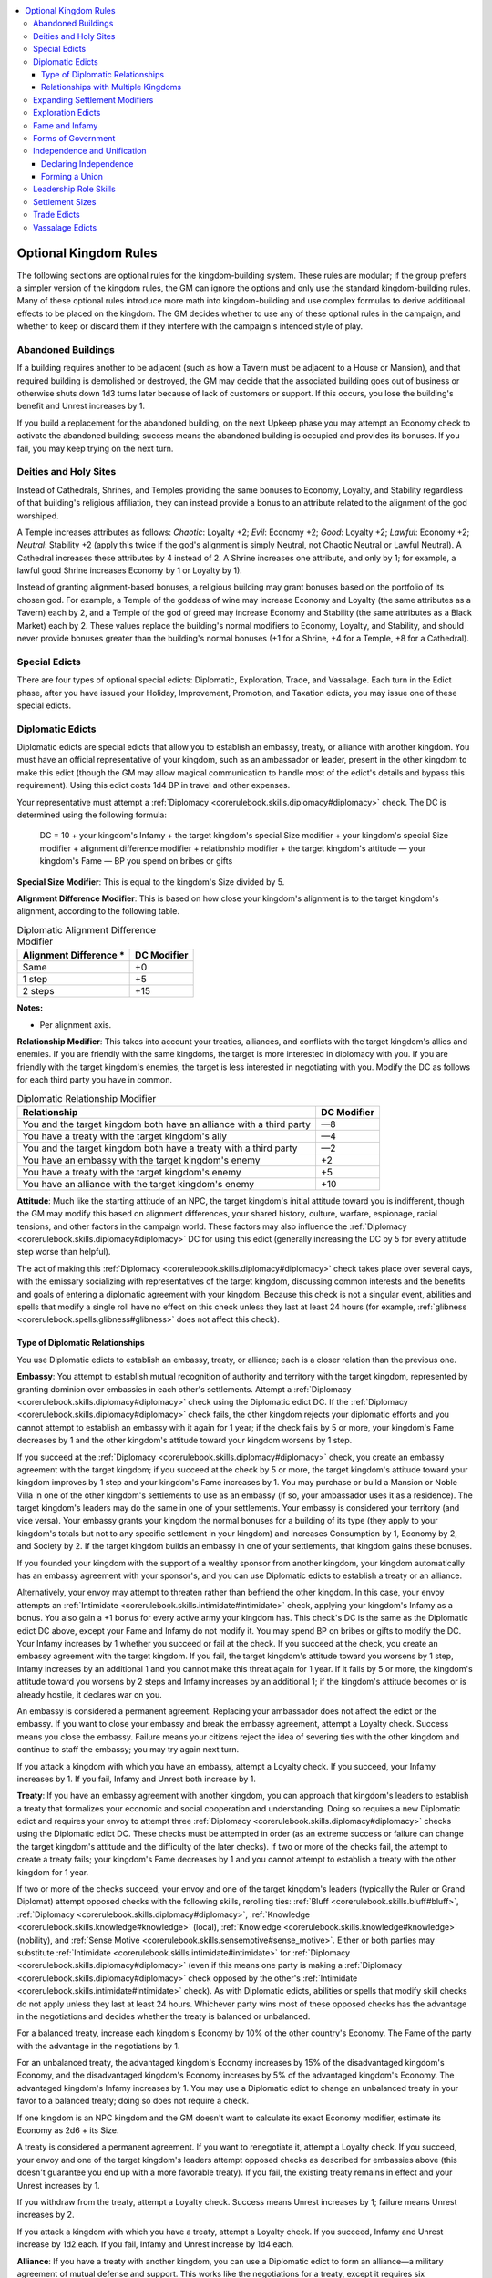 
.. _`ultimatecampaign.kingdomsandwar.optionalkingdomrules`:

.. contents:: \ 

.. _`ultimatecampaign.kingdomsandwar.optionalkingdomrules#optional_kingdom_rules`:

Optional Kingdom Rules
#######################

The following sections are optional rules for the kingdom-building system. These rules are modular; if the group prefers a simpler version of the kingdom rules, the GM can ignore the options and only use the standard kingdom-building rules. Many of these optional rules introduce more math into kingdom-building and use complex formulas to derive additional effects to be placed on the kingdom. The GM decides whether to use any of these optional rules in the campaign, and whether to keep or discard them if they interfere with the campaign's intended style of play.

.. _`ultimatecampaign.kingdomsandwar.optionalkingdomrules#abandoned_buildings`:

Abandoned Buildings
********************

If a building requires another to be adjacent (such as how a Tavern must be adjacent to a House or Mansion), and that required building is demolished or destroyed, the GM may decide that the associated building goes out of business or otherwise shuts down 1d3 turns later because of lack of customers or support. If this occurs, you lose the building's benefit and Unrest increases by 1.

If you build a replacement for the abandoned building, on the next Upkeep phase you may attempt an Economy check to activate the abandoned building; success means the abandoned building is occupied and provides its bonuses. If you fail, you may keep trying on the next turn.

.. _`ultimatecampaign.kingdomsandwar.optionalkingdomrules#deities_and_holy_sites`:

Deities and Holy Sites
***********************

Instead of Cathedrals, Shrines, and Temples providing the same bonuses to Economy, Loyalty, and Stability regardless of that building's religious affiliation, they can instead provide a bonus to an attribute related to the alignment of the god worshiped.

A Temple increases attributes as follows: \ *Chaotic*\ : Loyalty +2; \ *Evil*\ : Economy +2; \ *Good*\ : Loyalty +2; \ *Lawful*\ : Economy +2; \ *Neutral*\ : Stability +2 (apply this twice if the god's alignment is simply Neutral, not Chaotic Neutral or Lawful Neutral). A Cathedral increases these attributes by 4 instead of 2. A Shrine increases one attribute, and only by 1; for example, a lawful good Shrine increases Economy by 1 or Loyalty by 1).

Instead of granting alignment-based bonuses, a religious building may grant bonuses based on the portfolio of its chosen god. For example, a Temple of the goddess of wine may increase Economy and Loyalty (the same attributes as a Tavern) each by 2, and a Temple of the god of greed may increase Economy and Stability (the same attributes as a Black Market) each by 2. These values replace the building's normal modifiers to Economy, Loyalty, and Stability, and should never provide bonuses greater than the building's normal bonuses (+1 for a Shrine, +4 for a Temple, +8 for a Cathedral).

.. _`ultimatecampaign.kingdomsandwar.optionalkingdomrules#special_edicts`:

Special Edicts
***************

There are four types of optional special edicts: Diplomatic, Exploration, Trade, and Vassalage. Each turn in the Edict phase, after you have issued your Holiday, Improvement, Promotion, and Taxation edicts, you may issue one of these special edicts.

.. _`ultimatecampaign.kingdomsandwar.optionalkingdomrules#diplomatic_edicts`:

Diplomatic Edicts
******************

Diplomatic edicts are special edicts that allow you to establish an embassy, treaty, or alliance with another kingdom. You must have an official representative of your kingdom, such as an ambassador or leader, present in the other kingdom to make this edict (though the GM may allow magical communication to handle most of the edict's details and bypass this requirement). Using this edict costs 1d4 BP in travel and other expenses.

Your representative must attempt a :ref:`Diplomacy <corerulebook.skills.diplomacy#diplomacy>`\  check. The DC is determined using the following formula:

 DC = 10 + your kingdom's Infamy + the target kingdom's special Size modifier + your kingdom's special Size modifier + alignment difference modifier + relationship modifier + the target kingdom's attitude — your kingdom's Fame — BP you spend on bribes or gifts

\ **Special Size Modifier**\ : This is equal to the kingdom's Size divided by 5.

\ **Alignment Difference Modifier**\ : This is based on how close your kingdom's alignment is to the target kingdom's alignment, according to the following table.

.. _`ultimatecampaign.kingdomsandwar.optionalkingdomrules#table_diplomatic_alignment_difference_modifier`:

.. list-table:: Diplomatic Alignment Difference Modifier
   :header-rows: 1
   :class: contrast-reading-table
   :widths: auto

   * - Alignment Difference \*
     - DC Modifier
   * - Same
     - +0
   * - 1 step
     - +5
   * - 2 steps
     - +15

**Notes:**

* Per alignment axis.

\ **Relationship Modifier**\ : This takes into account your treaties, alliances, and conflicts with the target kingdom's allies and enemies. If you are friendly with the same kingdoms, the target is more interested in diplomacy with you. If you are friendly with the target kingdom's enemies, the target is less interested in negotiating with you. Modify the DC as follows for each third party you have in common.

.. _`ultimatecampaign.kingdomsandwar.optionalkingdomrules#table_diplomatic_relationship_modifier`:

.. list-table:: Diplomatic Relationship Modifier
   :header-rows: 1
   :class: contrast-reading-table
   :widths: auto

   * - Relationship
     - DC Modifier
   * - You and the target kingdom both have an alliance with a third party
     - —8
   * - You have a treaty with the target kingdom's ally
     - —4
   * - You and the target kingdom both have a treaty with a third party
     - —2
   * - You have an embassy with the target kingdom's enemy
     - +2
   * - You have a treaty with the target kingdom's enemy
     - +5
   * - You have an alliance with the target kingdom's enemy
     - +10

\ **Attitude**\ : Much like the starting attitude of an NPC, the target kingdom's initial attitude toward you is indifferent, though the GM may modify this based on alignment differences, your shared history, culture, warfare, espionage, racial tensions, and other factors in the campaign world. These factors may also influence the :ref:`Diplomacy <corerulebook.skills.diplomacy#diplomacy>`\  DC for using this edict (generally increasing the DC by 5 for every attitude step worse than helpful).

The act of making this :ref:`Diplomacy <corerulebook.skills.diplomacy#diplomacy>`\  check takes place over several days, with the emissary socializing with representatives of the target kingdom, discussing common interests and the benefits and goals of entering a diplomatic agreement with your kingdom. Because this check is not a singular event, abilities and spells that modify a single roll have no effect on this check unless they last at least 24 hours (for example, :ref:`glibness <corerulebook.spells.glibness#glibness>`\  does not affect this check).

.. _`ultimatecampaign.kingdomsandwar.optionalkingdomrules#type_of_diplomatic_relationships`:

Type of Diplomatic Relationships
=================================

You use Diplomatic edicts to establish an embassy, treaty, or alliance; each is a closer relation than the previous one.

\ **Embassy**\ : You attempt to establish mutual recognition of authority and territory with the target kingdom, represented by granting dominion over embassies in each other's settlements. Attempt a :ref:`Diplomacy <corerulebook.skills.diplomacy#diplomacy>`\  check using the Diplomatic edict DC. If the :ref:`Diplomacy <corerulebook.skills.diplomacy#diplomacy>`\  check fails, the other kingdom rejects your diplomatic efforts and you cannot attempt to establish an embassy with it again for 1 year; if the check fails by 5 or more, your kingdom's Fame decreases by 1 and the other kingdom's attitude toward your kingdom worsens by 1 step.

If you succeed at the :ref:`Diplomacy <corerulebook.skills.diplomacy#diplomacy>`\  check, you create an embassy agreement with the target kingdom; if you succeed at the check by 5 or more, the target kingdom's attitude toward your kingdom improves by 1 step and your kingdom's Fame increases by 1. You may purchase or build a Mansion or Noble Villa in one of the other kingdom's settlements to use as an embassy (if so, your ambassador uses it as a residence). The target kingdom's leaders may do the same in one of your settlements. Your embassy is considered your territory (and vice versa). Your embassy grants your kingdom the normal bonuses for a building of its type (they apply to your kingdom's totals but not to any specific settlement in your kingdom) and increases Consumption by 1, Economy by 2, and Society by 2. If the target kingdom builds an embassy in one of your settlements, that kingdom gains these bonuses.

If you founded your kingdom with the support of a wealthy sponsor from another kingdom, your kingdom automatically has an embassy agreement with your sponsor's, and you can use Diplomatic edicts to establish a treaty or an alliance.

Alternatively, your envoy may attempt to threaten rather than befriend the other kingdom. In this case, your envoy attempts an :ref:`Intimidate <corerulebook.skills.intimidate#intimidate>`\  check, applying your kingdom's Infamy as a bonus. You also gain a +1 bonus for every active army your kingdom has. This check's DC is the same as the Diplomatic edict DC above, except your Fame and Infamy do not modify it. You may spend BP on bribes or gifts to modify the DC. Your Infamy increases by 1 whether you succeed or fail at the check. If you succeed at the check, you create an embassy agreement with the target kingdom. If you fail, the target kingdom's attitude toward you worsens by 1 step, Infamy increases by an additional 1 and you cannot make this threat again for 1 year. If it fails by 5 or more, the kingdom's attitude toward you worsens by 2 steps and Infamy increases by an additional 1; if the kingdom's attitude becomes or is already hostile, it declares war on you.

An embassy is considered a permanent agreement. Replacing your ambassador does not affect the edict or the embassy. If you want to close your embassy and break the embassy agreement, attempt a Loyalty check. Success means you close the embassy. Failure means your citizens reject the idea of severing ties with the other kingdom and continue to staff the embassy; you may try again next turn.

If you attack a kingdom with which you have an embassy, attempt a Loyalty check. If you succeed, your Infamy increases by 1. If you fail, Infamy and Unrest both increase by 1.

\ **Treaty**\ : If you have an embassy agreement with another kingdom, you can approach that kingdom's leaders to establish a treaty that formalizes your economic and social cooperation and understanding. Doing so requires a new Diplomatic edict and requires your envoy to attempt three :ref:`Diplomacy <corerulebook.skills.diplomacy#diplomacy>`\  checks using the Diplomatic edict DC. These checks must be attempted in order (as an extreme success or failure can change the target kingdom's attitude and the difficulty of the later checks). If two or more of the checks fail, the attempt to create a treaty fails; your kingdom's Fame decreases by 1 and you cannot attempt to establish a treaty with the other kingdom for 1 year.

If two or more of the checks succeed, your envoy and one of the target kingdom's leaders (typically the Ruler or Grand Diplomat) attempt opposed checks with the following skills, rerolling ties: :ref:`Bluff <corerulebook.skills.bluff#bluff>`\ , :ref:`Diplomacy <corerulebook.skills.diplomacy#diplomacy>`\ , :ref:`Knowledge <corerulebook.skills.knowledge#knowledge>`\  (local), :ref:`Knowledge <corerulebook.skills.knowledge#knowledge>`\  (nobility), and :ref:`Sense Motive <corerulebook.skills.sensemotive#sense_motive>`\ . Either or both parties may substitute :ref:`Intimidate <corerulebook.skills.intimidate#intimidate>`\  for :ref:`Diplomacy <corerulebook.skills.diplomacy#diplomacy>`\  (even if this means one party is making a :ref:`Diplomacy <corerulebook.skills.diplomacy#diplomacy>`\  check opposed by the other's :ref:`Intimidate <corerulebook.skills.intimidate#intimidate>`\  check). As with Diplomatic edicts, abilities or spells that modify skill checks do not apply unless they last at least 24 hours. Whichever party wins most of these opposed checks has the advantage in the negotiations and decides whether the treaty is balanced or unbalanced.

For a balanced treaty, increase each kingdom's Economy by 10% of the other country's Economy. The Fame of the party with the advantage in the negotiations by 1.

For an unbalanced treaty, the advantaged kingdom's Economy increases by 15% of the disadvantaged kingdom's Economy, and the disadvantaged kingdom's Economy increases by 5% of the advantaged kingdom's Economy. The advantaged kingdom's Infamy increases by 1. You may use a Diplomatic edict to change an unbalanced treaty in your favor to a balanced treaty; doing so does not require a check.

If one kingdom is an NPC kingdom and the GM doesn't want to calculate its exact Economy modifier, estimate its Economy as 2d6 + its Size.

A treaty is considered a permanent agreement. If you want to renegotiate it, attempt a Loyalty check. If you succeed, your envoy and one of the target kingdom's leaders attempt opposed checks as described for embassies above (this doesn't guarantee you end up with a more favorable treaty). If you fail, the existing treaty remains in effect and your Unrest increases by 1.

If you withdraw from the treaty, attempt a Loyalty check. Success means Unrest increases by 1; failure means Unrest increases by 2.

If you attack a kingdom with which you have a treaty, attempt a Loyalty check. If you succeed, Infamy and Unrest increase by 1d2 each. If you fail, Infamy and Unrest increase by 1d4 each.

\ **Alliance**\ : If you have a treaty with another kingdom, you can use a Diplomatic edict to form an alliance—a military agreement of mutual defense and support. This works like the negotiations for a treaty, except it requires six :ref:`Diplomacy <corerulebook.skills.diplomacy#diplomacy>`\  or :ref:`Intimidate <corerulebook.skills.intimidate#intimidate>`\  checks. Four of these must succeed for the alliance to form.

If successful, negotiations proceed as for a treaty, with three opposed :ref:`Diplomacy <corerulebook.skills.diplomacy#diplomacy>`\  or :ref:`Intimidate <corerulebook.skills.intimidate#intimidate>`\  checks to determine who has the advantage in negotiations. The party with the advantage may decide whether the alliance is balanced or unbalanced, but the bonuses apply to each kingdom's Stability instead of Economy.

Kingdoms in an alliance can move their armies through each others' territories and station them in each others' territories or in unoccupied Forts and Watchtowers, though not inside allied settlements. If an allied kingdom stations an army inside your territory, you must succeed at a Loyalty check or gain 1d2 Unrest; this does not apply if your kingdom has been attacked and you have requested aid from the ally.

If you are attacked by another kingdom, you can call for aid from your allies. Failure to send aid increases an ally's Infamy by 1d4; the precise nature and amount of aid sent is at the discretion of the rulers of each kingdom, and the GM decides whether this Infamy increase happens.

If you attack a kingdom with which you have an alliance, attempt a Loyalty check. If you succeed, Infamy and Unrest increase by 1d4 each. If you fail, Infamy and Unrest increase by 2d4 each. An attacked ally may end an alliance, treaty, or embassy agreement with the aggressor without penalty.

.. _`ultimatecampaign.kingdomsandwar.optionalkingdomrules#relationships_with_multiple_kingdoms`:

Relationships with Multiple Kingdoms
=====================================

A kingdom may have embassies with any number of kingdoms. For each treaty or alliance after the first, the bonus to Economy or Stability is reduced by 1 (minimum +0).

.. _`ultimatecampaign.kingdomsandwar.optionalkingdomrules#expanding_settlement_modifiers`:

Expanding Settlement Modifiers
*******************************

As explained in the Buildings section, the Settlement entry for a building lists modifiers that affect skill checks in the settlement (\ *GameMastery Guide*\  204). If the GM wants these modifiers to influence the kingdom as a whole, add up the Settlement modifiers for all settlements in your kingdom, divide them by 10, and apply the following adjustments according to your kingdom's alignment: \ *Chaotic*\ : +1 Crime; \ *Evil*\ : +1 Corruption; \ *Good*\ : +1 Society; \ *Lawful*\  +1 Law; \ *Neutral*\ : +1 Lore (apply this twice if the kingdom's alignment is simply Neutral, not Chaotic Neutral or Lawful Neutral). Use these total modifiers everywhere in your kingdom. If a settlement has its own settlement modifier, use the higher of the two modifiers for rolls relating to that settlement.

.. _`ultimatecampaign.kingdomsandwar.optionalkingdomrules#exploration_edicts`:

Exploration Edicts
*******************

Exploration edicts are special edicts that allow you to commission explorers to map unclaimed hexes and prepare them for your kingdom. You may choose to accompany the explorers or let them explore on their own.

When commissioning an expedition, you must determine the length of time and plan the route in advance. Financing explorers costs 1d4 BP per month of the expedition, paid in advance. The explorers start at your capital, and spend the agreed-on time traveling to, exploring, and mapping unclaimed hexes. At the end of the contracted period, they return to your capital. See :ref:`Terrain and Terrain Improvements table <ultimatecampaign.kingdomsandwar.kingdomturnsequence#table_terrain_and_terrain_improvements>`\  for travel and exploration times. Each expedition requires a separate Exploration edict.

Explorers note obvious terrain features and resources on the first day in a hex. Each day spent in the hex allows :ref:`Knowledge <corerulebook.skills.knowledge#knowledge>`\  (geography) and/or :ref:`Survival <corerulebook.skills.survival#survival>`\  checks to locate hidden landmarks, lairs, or resources, with a DC ranging from 15 for things that are relatively easy to find or well known in local lore to DC 30 for those that are well hidden or generally unknown.

Explorers have the same chances for random encounters and other dangers that you would if you traveled through or explored the hex yourself. If you are not traveling with the explorers and they have a hostile encounter, you may have the expedition attempt a :ref:`Stealth <corerulebook.skills.stealth#stealth>`\  check (DC 10 + twice the encounter's CR), using the worst :ref:`Stealth <corerulebook.skills.stealth#stealth>`\  modifier among the expedition members. If the check fails, you may attempt a Stability check (DC = Control DC + twice the encounter's CR). If you succeed at the Stability check, the explorers escape and survive but are temporarily scattered and make no more progress that month. If you fail the Stability check, the explorers are killed; Unrest increases by 1, and the remainder of your BP investment in the expedition is lost.

.. _`ultimatecampaign.kingdomsandwar.optionalkingdomrules#fame_and_infamy`:

Fame and Infamy
****************

Kingdoms gain notoriety for the actions of their leaders and citizens, as well as for constructing certain types of buildings. This leads to the development of Fame or Infamy. Fame represents a positive perception of a kingdom—it's seen as a place of culture, learning, peace, and honor—as well as reflecting its measure of success in diplomacy, trade, and battle. Infamy represents a negative perception of a kingdom—it's perceived as treacherous, corrupt, prejudiced, ruthlessly warmongering, and villainous.

As a kingdom grows, it can gain and lose both Fame and Infamy, but these are not opposite statistics—an increase in Fame does not mean an equal decrease in Infamy. For example, a kingdom may be famous for culture and learning as well as infamous for treachery and corruption.

\ **Starting Values**\ : When you found a kingdom, it starts with Fame 1 or Infamy 1 (Ruler's choice). The other value starts at 0. Fame and Infamy cannot go below 0. Certain buildings (such as Arenas and Castles) increase Fame. Some events (such as Squatters or Visiting Celebrity) can increase or reduce Fame or Infamy.

\ **Settlement Modifiers**\ : Add all the Lore and Society modifiers from all your settlements and divide by 10; add this amount to your Fame. Add all the Corruption and Crime modifiers from all your settlements and divide by 10; add this amount to your Infamy.

\ **Size Increases**\ : When your kingdom's Size increases to 11, 26, 51, 101, and 201, Fame or Infamy (Ruler's choice) increases by 1.

\ **Using Fame and Infamy**\ : Fame and Infamy affect skill checks relating to other kingdoms. For every 10 points of your kingdom's Fame, your citizens gain a +1 bonus on :ref:`Diplomacy <corerulebook.skills.diplomacy#diplomacy>`\  checks to influence government officials of other kingdoms. For every 10 points of your kingdom's Infamy, your citizens gain a +1 bonus on :ref:`Intimidate <corerulebook.skills.intimidate#intimidate>`\  checks to influence government officials of other kingdoms.

.. _`ultimatecampaign.kingdomsandwar.optionalkingdomrules#forms_of_government`:

Forms of Government
********************

The kingdom-building rules presume your government is a feudal monarchy; the leaders are appointed for life (either by themselves or an outside agency such as a nearby monarch), and pass their titles to their heirs. The form of government you choose can help establish the flavor and feel of the kingdom and also adjust its settlements' modifiers. You may choose one of the following as the kingdom's government.

\ **Autocracy**\ : A single person rules the kingdom by popular acclaim. This person may be elected by the people, a popular hero asked to lead, or even a hereditary monarch who rules with a light hand. \ *Modifiers*\ : None.

\ **Magocracy**\ : An individual or group with potent magical power leads the kingdom and promotes the spread of magical and mundane knowledge and education. Those with magical abilities often enjoy favored status in the kingdom. \ *Modifiers*\ : Lore +2, Productivity —1, Society —1.

\ **Oligarchy**\ : A group of councilors, guild masters, aristocrats, and other wealthy and powerful individuals meet in council to lead the kingdom and direct its policies. \ *Modifiers*\ : Corruption +1, Law —1, Lore —1, Society +1.

\ **Overlord**\ : The kingdom's ruler is a single individual who either seized control or inherited command of the settlement and maintains a tight grasp on power. \ *Modifiers*\ : Corruption +1, Crime —1, Law +1, Society —1.

\ **Republic**\ : The kingdom is ruled by a parliament of elected or appointed officials who represent the various geographic areas and cultural constituents of the kingdom, making decisions for the whole through voting, bureaucratic procedures, and coalition-building. \ *Modifiers*\ : Crime —1, Law —1, Productivity +1, Society +1.

\ **Secret Syndicate**\ : An unofficial or illegal group like a thieves' guild rules the kingdom—the group may use a puppet leader to maintain secrecy, but the group pulls the strings. \ *Modifiers*\ : Corruption +1, Crime +1, Law —3, Productivity +1.

\ **Theocracy**\ : The kingdom is ruled by the leader of its most popular religion, and the ideas and members of that religion often enjoy favored status in government and the kingdom. \ *Modifiers*\ : Corruption —1, Law +1, Lore +1, Society —1.

.. _`ultimatecampaign.kingdomsandwar.optionalkingdomrules#independence_and_unification`:

Independence and Unification
*****************************

Sometimes, breaking a kingdom into multiple pieces or joining with another kingdom is the best option for long-term survival.

.. _`ultimatecampaign.kingdomsandwar.optionalkingdomrules#declaring_independence`:

Declaring Independence
=======================

Though many kingdoms break apart due to military, racial, or religious conflicts, you can divide up your kingdom amiably if all leaders agree. During the Event phase, follow these steps.

\ **Step 1**\ : Decide how many kingdoms you'll make out of the old one.

\ **Step 2**\ : Split up the kingdom. Determine which hexes belong to each daughter kingdom. Divide the treasury in a fair manner (such as proportionate to population or Size), and divide any other mobile assets (such as armies).

\ **Step 3**\ : Determine how much Unrest in the parent kingdom does not result from leadership and building modifiers. Divide this by the number of daughter kingdoms being made from the parent kingdom (minimum 1 Unrest).

\ **Step 4**\ : Each daughter kingdom should follow the steps for founding a kingdom . Treat leaders moving from the parent kingdom to a daughter kingdom as abdicating their posts in the parent kingdom. Loyalty increases by 1 for each daughter kingdom for the next 6 months. Add the Unrest from Step 3 to the Unrest for the daughter kingdoms.

The GM may influence any of these steps as appropriate to the situation, such as by giving one kingdom an Economy penalty and a Loyalty bonus, or dividing the Unrest in Step 4 unequally between the kingdoms.

If independence occurs as a result of creating a secondary territory by losing control of a connecting hex, the additional Unrest penalty from having a kingdom leader act as the Ruler ends.

\ **Independence and Diplomatic Edicts**\ : If you're using Diplomatic edicts, you may wish to use such an edict to declare independence. Treat this act as a Diplomatic edict to form an alliance, but the sponsor's initial attitude toward your kingdom is 2 steps worse. If successful, the negotiation emancipates your kingdom and ends any treaty or alliance with your former patron; you retain an embassy with that kingdom and can try to negotiate a new treaty or alliance. If the negotiation fails, it worsens the patron's attitude by 1 additional step. If this changes the patron's attitude to hostile, it leads to war against your rebellious kingdom.

The paragraph above describes an optimal, peaceful situation where part of the kingdom wants to split away from the rest or the rulers want to divide the kingdom into smaller kingdoms. Splitting a country because of invasion, revolution, or a similar conflict usually involves unique circumstances and is beyond the scope of these rules; the GM should use the above steps as guidelines for when the kingdom leaders reach an agreement with others about how to split the kingdom.

.. _`ultimatecampaign.kingdomsandwar.optionalkingdomrules#forming_a_union`:

Forming a Union
================

Just as a kingdom can divide into separate pieces, kingdoms may want to unite to become a more powerful political entity. If the leaders in each kingdom agree to the union, the process is relatively smooth. During the Event phase, follow these steps.

First, combine the Treasuries and any other mobile assets (such as armies) of the kingdoms. Next, determine how much Unrest in each kingdom is not from leadership and building modifiers. Average these numbers together (minimum 1 Unrest).

Then follow the steps for founding a kingdom . Treat leaders who change roles as changing roles within the same kingdom.

Once you've got your new, combined kingdom, add the Unrest from earlier to the Unrest for the new kingdom.

The GM may influence any of these steps as appropriate to the situation, such as giving hexes in the smaller kingdom a temporary Loyalty penalty for 1 year, or giving the entire kingdom a 1d4—2 Stability modifier each turn for 6 months.

.. _`ultimatecampaign.kingdomsandwar.optionalkingdomrules#leadership_role_skills`:

Leadership Role Skills
***********************

Each leadership role provides bonuses to kingdom statistics based on one of the leader's ability scores. The GM may want to allow a leader's ranks in a relevant skill (such as :ref:`Diplomacy <corerulebook.skills.diplomacy#diplomacy>`\  or :ref:`Intimidate <corerulebook.skills.intimidate#intimidate>`\ ) to also affect the kingdom statistics. For every 5 full ranks in a relevant skill, the leader may increase the leadership modifier by an additional 1. These skill-based additional bonuses modify the standard leadership role bonuses in the same way that the :ref:`Leadership <corerulebook.feats#leadership>`\  feat grants additional bonuses.

The relevant skills for each leadership role are as follows.

\ **Ambassador**\ : :ref:`Diplomacy <corerulebook.skills.diplomacy#diplomacy>`

\ **Consort**\ : :ref:`Knowledge <corerulebook.skills.knowledge#knowledge>`\  (nobility)

\ **Councilor**\ : :ref:`Knowledge <corerulebook.skills.knowledge#knowledge>`\  (local)

\ **General**\ : :ref:`Profession <corerulebook.skills.profession#profession>`\  (soldier)

\ **Grand Diplomat**\ : :ref:`Diplomacy <corerulebook.skills.diplomacy#diplomacy>`

\ **Heir**\ : :ref:`Knowledge <corerulebook.skills.knowledge#knowledge>`\  (nobility)

\ **High Priest**\ : :ref:`Knowledge <corerulebook.skills.knowledge#knowledge>`\  (religion)

\ **Magister**\ : :ref:`Knowledge <corerulebook.skills.knowledge#knowledge>`\  (arcana)

\ **Marshal**\ : :ref:`Survival <corerulebook.skills.survival#survival>`

Royal :ref:`Enforcer <advancedplayersguide.advancedfeats#enforcer>`\ : :ref:`Intimidate <corerulebook.skills.intimidate#intimidate>`

\ **Ruler**\ : :ref:`Knowledge <corerulebook.skills.knowledge#knowledge>`\  (nobility)

\ **Spymaster**\ : :ref:`Sense Motive <corerulebook.skills.sensemotive#sense_motive>`

\ **Treasurer**\ : :ref:`Profession <corerulebook.skills.profession#profession>`\  (merchant)

\ **Viceroy**\ : :ref:`Knowledge <corerulebook.skills.knowledge#knowledge>`\  (geography)

\ **Warden**\ : :ref:`Knowledge <corerulebook.skills.knowledge#knowledge>`\  (engineering)

.. _`ultimatecampaign.kingdomsandwar.optionalkingdomrules#settlement_sizes`:

Settlement Sizes
*****************

The GM may want to adjust settlement modifiers based on the kingdom's Size and how that corresponds to the standard settlement size categories in the \ *Core Rulebook*\ .

.. _`ultimatecampaign.kingdomsandwar.optionalkingdomrules#table_settlement_sizes_and_modifiers`:

.. list-table:: Settlement Sizes and Modifiers
   :header-rows: 1
   :class: contrast-reading-table
   :widths: auto

   * - Lots
     - Category
     - Modifiers
     - Danger
   * - 1
     - Village
     - —4
     - —10
   * - 2—8
     - Small Town
     - —2
     - —5
   * - 9—20
     - Large Town
     - 0
     - 0
   * - 21—40
     - Small City
     - +1
     - +5
   * - 41—100
     - Large City
     - +1 \*
     - +5 \*
   * - 101+
     - Metropolis
     - +1 \*
     - +5 \*

**Notes:**

* Per district.

\ **Modifiers**\ : Add the listed number to the settlement's Corruption, Crime, Law, Lore, Productivity, and Society.

\ **Danger**\ : Add the listed number to the settlement's Danger value.

.. _`ultimatecampaign.kingdomsandwar.optionalkingdomrules#trade_edicts`:

Trade Edicts
*************

Trade edicts are special edicts that allow you to create a trade route with another kingdom, increasing the BP you gain every month, as well as possibly increasing your Fame and other kingdom statistics.

To plan a trade route, select another kingdom as your trade partner and determine the distance in hexes from a settlement in your kingdom to a settlement in the target kingdom, tracing the path of the trade route rather than a direct line. A trade route can pass through grassland, desert, or any terrain that has a road or highway. If your settlement contains a Pier, the trade route can pass along rivers and coastal hexes. If your settlement contains a Waterfront, your trade route can pass through water hexes.

Longer trade routes are harder to maintain than short ones. To determine the effective length of your trade route, hexes with roads or rivers count normally. Grassland and desert hexes count double. Water hexes and hexes with highways count as half. This total distance is the Trade Route Length (TRL). Divide the Trade Route Length by 10 to get the Route Modifier (RM). Subtract the TRL from your kingdom's Size to get the Length Modifier (LM), with a minimum LM of 0.

Establishing a trade route takes 1 hex per day along Roads and Rivers (upstream), 2 along coastlines, and 4 along water or Rivers (downstream). If the journey requires 1 turn or more, you gain no benefits from it until the turn the traders arrive at their destination.

You must invest at least 5 BP into the initial trade expedition using this trade route. The first time your traders reach the destination settlement, attempt an Economy check, a Loyalty check, and a Stability check. Determine the DC as follows:

 DC = Control DC + your settlement's Corruption + the RM + the LM — your settlement's Productivity

If all three checks fail, the trade route is a total loss; Fame decreases by 1 and Unrest increases by 1. If one check succeeds, the expedition fails to reach its destination but sells its goods elsewhere for 1d4 BP per every 5 BP invested.

If two checks succeed, the trade route is established; Economy increases by 1 and Treasury increases by the RM + 2d4 BP per 5 BP invested in the initial trade expedition. For example, if you invested 5 BP in a trade route with an RM of 2, Treasury increases by 2 + 2d4 BP.

If all three checks succeed, the trade route is established and is a great success; Economy increases by 2, Fame increases by 1, and Treasury increases by the RM + 2d4 BP per 5 BP invested in the initial trade expedition.

An established trade route provides its benefits for 1 year.

A kingdom can have one of each of the following types of trade route. Each type requires certain buildings in your settlement, and each increases the Economy bonus from a successful trade route.

\ **Food**\ : If your kingdom has surplus production from farms and fisheries that reduces its Consumption to below 0, you may export food. A successful food trade route increases Economy by 1 for every 10 Farms and Fisheries in the kingdom; this benefit is lost in any month that Farms and Fisheries do not reduce Consumption below 0. You must have at least 1 Granary and 1 Stockyard in your settlement.

\ **Goods**\ : The trade route transports goods such as weapons and textiles. Count all Guildhalls, Smithies, Shops, Trade Shops, and Tanneries in the starting settlement and divide by 10; a successful goods trade route increases Economy by this amount. You must have at least 1 Guildhall in your settlement.

\ **Luxuries**\ : This trade route carries exotic goods such as art, musical instruments, books, spices, dyes, and magic items. Count all Alchemists, Caster's Towers, Exotic Artisans, Herbalists, Luxury Stores, and Magic Shops in the starting settlement and divide by 10; a successful luxuries trade route increases Economy by that amount. You must have at least 1 Luxury Store in your settlement.

\ **Raw Materials**\ : This trade route carries common raw materials such as lumber, stone, ore, or metal. A successful raw materials trade route increases Economy by 1 for every 10 Mines, Quarries, and Sawmills in the kingdom. You must have at least 1 Foundry in the starting settlement to count Mines.

.. _`ultimatecampaign.kingdomsandwar.optionalkingdomrules#vassalage_edicts`:

Vassalage Edicts
*****************

Vassalage edicts are special edicts that allow you to cede a portion of your lands (or unclaimed lands you deem yours to take) to a subordinate leader, sponsoring that leader's rulership in exchange for fealty. You can also use a Vassalage edict to found a colony beholden to your kingdom. You may also use a Vassalage edict to subjugate an existing kingdom you have conquered without having to absorb the entire kingdom hex by hex. When you issue a Vassalage edict, you must select a person to take the Viceroy leadership role.

Issuing a Vassalage edict requires you to spend 1d4 BP and give additional BP to the Viceroy as a starting Treasury for the vassal kingdom (just as a wealthy sponsor may have granted to your initial Treasury). You may give up to 1/4 of your kingdom's Treasury to your new vassal as a grant to help found the kingdom.

When you issue a Vassalage edict, you are creating a new kingdom or attaching an existing kingdom to your own. Your vassal functions in most respects as a separate entity with its own kingdom scores. You decide how it is governed; you may give its leaders full autonomy, or give occasional suggestions or commands about buildings and improvements, or control it directly by giving orders to the Viceroy.

\ **New Vassal or Colony**\ : When you issue a Vassalage edict to create a new colony or kingdom, you may immediately establish an embassy, treaty, or alliance (your choice) with your new vassal (see Diplomatic edicts). You may decide that the treaty and alliance are balanced or unbalanced. These decisions are automatically successful and do not require rolls.

\ **Subjugation**\ : When you issue this edict to subjugate another kingdom, you may immediately establish an embassy, but you must follow the normal rules if you wish to establish a treaty or alliance. If you spend BP on bribes or gifts to reduce the DC and you succeed at forming the treaty or alliance, you may count half of this amount as going toward new improvements or buildings built in the vassal kingdom that turn.

The starting attitude of the vassal kingdom is based on alignment compatibility (as per Diplomatic edicts) and modified by the circumstances under which you deposed the prior leadership per GM discretion—for example, improving if you removed a hated tyrant or worsening if you unseated a popular ruler.

Subjugation may cause friction between your established citizens and the newly conquered. You must attempt a Loyalty check each turn (when you issue the edict, and on future turns during the Upkeep phase), increasing the DC by the subjugated kingdom's Size divided by 5. Failure means Unrest increases by 1d4. If you succeed at this check three turns in a row, you establish a peaceful equilibrium and no longer need to attempt these checks.

\ **Vacancy Penalty**\ : If the vassal kingdom take a vacancy penalty for not having a Viceroy or a Viceroy not doing his duties, that kingdom also takes the Ruler vacancy penalty. A Consort or Heir from your kingdom may mitigate this penalty if she is touring the vassal state; however, she cannot also mitigate the Ruler vacancy penalty in your kingdom.
